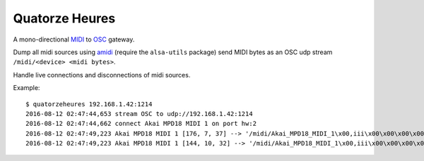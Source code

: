 Quatorze Heures
===============

.. image:: https://travis-ci.org/philpep/quatorzeheures.svg?branch=master
   :target: https://travis-ci.org/philpep/quatorzeheures
   :alt: Build status


A mono-directional `MIDI <https://en.wikipedia.org/wiki/MIDI>`_ to `OSC
<http://opensoundcontrol.org>`_ gateway.

Dump all midi sources using `amidi <http://alsa.opensrc.org/Amidi>`_ (require
the ``alsa-utils`` package) send MIDI bytes as an OSC udp stream
``/midi/<device> <midi bytes>``.

Handle live connections and disconnections of midi sources.

Example::


    $ quatorzeheures 192.168.1.42:1214
    2016-08-12 02:47:44,653 stream OSC to udp://192.168.1.42:1214
    2016-08-12 02:47:44,662 connect Akai MPD18 MIDI 1 on port hw:2
    2016-08-12 02:47:49,223 Akai MPD18 MIDI 1 [176, 7, 37] --> '/midi/Akai_MPD18_MIDI_1\x00,iii\x00\x00\x00\x00\x00\xb0\x00\x00\x00\x07\x00\x00\x00%'
    2016-08-12 02:47:49,223 Akai MPD18 MIDI 1 [144, 10, 32] --> '/midi/Akai_MPD18_MIDI_1\x00,iii\x00\x00\x00\x00\x00\x90\x00\x00\x00\n\x00\x00\x00 '




